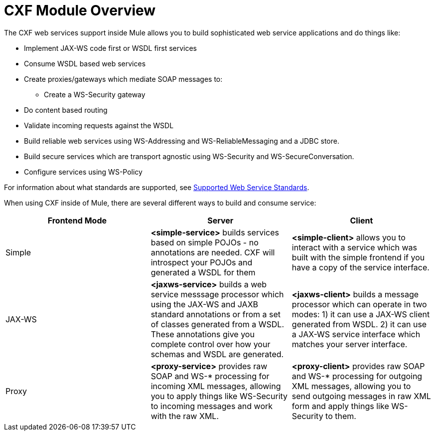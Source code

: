 = CXF Module Overview

The CXF web services support inside Mule allows you to build sophisticated web service applications and do things like:

* Implement JAX-WS code first or WSDL first services
* Consume WSDL based web services
* Create proxies/gateways which mediate SOAP messages to: +
** Create a WS-Security gateway
* Do content based routing
* Validate incoming requests against the WSDL
* Build reliable web services using WS-Addressing and WS-ReliableMessaging and a JDBC store.
* Build secure services which are transport agnostic using WS-Security and WS-SecureConversation.
* Configure services using WS-Policy

For information about what standards are supported, see link:/mule-user-guide/v/3.4/supported-web-service-standards[Supported Web Service Standards].

When using CXF inside of Mule, there are several different ways to build and consume service:

[width="100%",cols="34%,33%,33%",options="header",]
|===
|Frontend Mode |Server |Client
|Simple |*<simple-service>* builds services based on simple POJOs - no annotations are needed. CXF will introspect your POJOs and generated a WSDL for them |*<simple-client>* allows you to interact with a service which was built with the simple frontend if you have a copy of the service interface.
|JAX-WS |*<jaxws-service>* builds a web service messsage processor which using the JAX-WS and JAXB standard annotations or from a set of classes generated from a WSDL. These annotations give you complete control over how your schemas and WSDL are generated. |*<jaxws-client>* builds a message processor which can operate in two modes: 1) it can use a JAX-WS client generated from WSDL. 2) it can use a JAX-WS service interface which matches your server interface.
|Proxy |*<proxy-service>* provides raw SOAP and WS-* processing for incoming XML messages, allowing you to apply things like WS-Security to incoming messages and work with the raw XML. |*<proxy-client>* provides raw SOAP and WS-* processing for outgoing XML messages, allowing you to send outgoing messages in raw XML form and apply things like WS-Security to them.
|===
